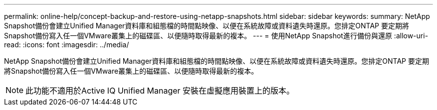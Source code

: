 ---
permalink: online-help/concept-backup-and-restore-using-netapp-snapshots.html 
sidebar: sidebar 
keywords:  
summary: NetApp Snapshot備份會建立Unified Manager資料庫和組態檔的時間點映像、以便在系統故障或資料遺失時還原。您排定ONTAP 要定期將Snapshot備份寫入任一個VMware叢集上的磁碟區、以便隨時取得最新的複本。 
---
= 使用NetApp Snapshot進行備份與還原
:allow-uri-read: 
:icons: font
:imagesdir: ../media/


[role="lead"]
NetApp Snapshot備份會建立Unified Manager資料庫和組態檔的時間點映像、以便在系統故障或資料遺失時還原。您排定ONTAP 要定期將Snapshot備份寫入任一個VMware叢集上的磁碟區、以便隨時取得最新的複本。

[NOTE]
====
此功能不適用於Active IQ Unified Manager 安裝在虛擬應用裝置上的版本。

====